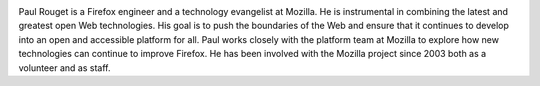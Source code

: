 
.. image:: static/photos/paul-rouget.png
  :width: 120px
  :alt: Paul Rouget
  :align: left
  :class: photo

.. class:: biography

Paul Rouget is a Firefox engineer and a technology evangelist at
Mozilla. He is instrumental in combining the latest and greatest open
Web technologies. His goal is to push the boundaries of the Web and
ensure that it continues to develop into an open and accessible
platform for all. Paul works closely with the platform team at
Mozilla to explore how new technologies can continue to improve
Firefox. He has been involved with the Mozilla project since 2003
both as a volunteer and as staff.
